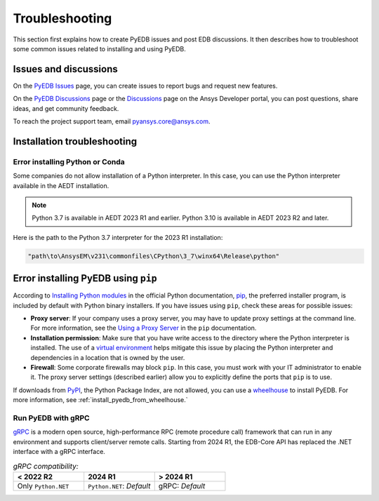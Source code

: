 Troubleshooting
===============

This section first explains how to create PyEDB issues and post EDB discussions. It then
describes  how to troubleshoot some common issues related to installing and using PyEDB.

Issues and discussions
----------------------

On the `PyEDB Issues <https://github.com/ansys/Pansys-edb/issues>`_ page, you can
create issues to report bugs and request new features.

On the `PyEDB Discussions <https://github.com/ansys/pyansys-edb/discussions>`_ page or
the `Discussions <https://discuss.ansys.com/>`_ page on the Ansys Developer portal, you
can post questions, share ideas, and get community feedback.

To reach the project support team, email `pyansys.core@ansys.com <pyansys.core@ansys.com>`_.

Installation troubleshooting
----------------------------

Error installing Python or Conda
~~~~~~~~~~~~~~~~~~~~~~~~~~~~~~~~

Some companies do not allow installation of a Python interpreter. In this case, you can
use the Python interpreter available in the AEDT installation.

.. note::

   Python 3.7 is available in AEDT 2023 R1 and earlier. Python 3.10 is available in AEDT 2023 R2
   and later.

Here is the path to the Python 3.7 interpreter for the 2023 R1 installation:

.. code:: python

   "path\to\AnsysEM\v231\commonfiles\CPython\3_7\winx64\Release\python"


Error installing PyEDB using ``pip``
-----------------------------------
According to `Installing Python modules <https://docs.python.org/3/installing/index.html>`_
in the official Python documentation, `pip <https://pip.pypa.io/en/stable/>`_, the preferred
installer program, is included by default with Python binary installers. If you have issues
using ``pip``, check these areas for possible issues:

- **Proxy server**: If your company uses a proxy server, you may have to update proxy
  settings at the command line. For more information, see the `Using a Proxy
  Server <https://pip.pypa.io/en/stable/user_guide/#using-a-proxy-server>`_ in the ``pip``
  documentation.
- **Installation permission**: Make sure that you have write access to the directory where the
  Python interpreter is installed. The use of a `virtual environment <https://docs.python.org/3/library/venv.html>`_
  helps mitigate this issue by placing the Python interpreter and dependencies in a location that is owned
  by the user.
- **Firewall**: Some corporate firewalls may block ``pip``. In this case, you must work with your IT
  administrator to enable it. The proxy server settings (described earlier) allow you to explicitly define
  the ports that ``pip`` is to use.

If downloads from `PyPI <https://pypi.org/>`_, the Python Package Index, are not allowed, you can use a
`wheelhouse <https://pypi.org/project/Wheelhouse/>`_ to install PyEDB. For more information, see :ref:`install_pyedb_from_wheelhouse.`

Run PyEDB with gRPC
~~~~~~~~~~~~~~~~~~~

`gRPC <https://grpc.io/>`_ is a modern open source, high-performance RPC (remote procedure call)
framework that can run in any environment and supports client/server remote calls.
Starting from 2024 R1, the EDB-Core API has replaced the .NET interface with a gRPC interface.

.. list-table:: *gRPC compatibility:*
   :widths: 65 65 65
   :header-rows: 1

   * - < 2022 R2
     - 2024 R1
     - > 2024 R1
   * - Only ``Python.NET``
     - | ``Python.NET``: *Default*
     - | gRPC: *Default*